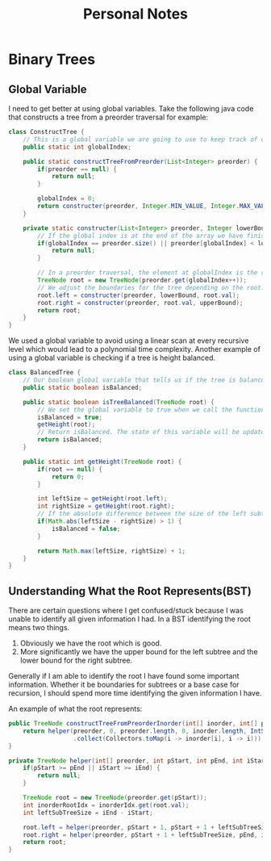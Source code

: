 #+TITLE: Personal Notes
* Binary Trees
** Global Variable
I need to get better at using global variables. Take the following java code that constructs a tree from a preorder traversal for example:
#+BEGIN_SRC java
class ConstructTree {
    // This is a global variable we are going to use to keep track of our position in the list to create our preorder tree.
    public static int globalIndex;

    public static constructTreeFromPreorder(List<Integer> preorder) {
        if(preorder == null) {
            return null;
        }

        globalIndex = 0;
        return constructer(preorder, Integer.MIN_VALUE, Integer.MAX_VALUE);
    }

    private static constructer(List<Integer> preorder, Integer lowerBound, Integer upperBound) {
        // If the global index is at the end of the array we have finished constructing the tree and can return null.
        if(globalIndex == preorder.size() || preorder[globalIndex] < lowerBound || preorder[globalIndex] > upperBound) {
            return null;
        }

        // In a preorder traversal, the element at globalIndex is the root of a subtree. Since a preorder traversal travels down the left subtree first construct the left subtree first.
        TreeNode root = new TreeNode(preorder.get(globalIndex++));
        // We adjust the boundaries for the tree depending on the root.
        root.left = constructer(preorder, lowerBound, root.val);
        root.right = constructer(preorder, root.val, upperBound);
        return root;
    }
}
#+END_SRC
We used a global variable to avoid using a linear scan at every recursive level which would lead to a polynomial time complexity. Another example of using a global variable is checking if a tree is height balanced.

#+BEGIN_SRC java
class BalancedTree {
    // Our boolean global variable that tells us if the tree is balanced
    public static boolean isBalanced;

    public static boolean isTreeBalanced(TreeNode root) {
        // We set the global variable to true when we call the function
        isBalanced = true;
        getHeight(root);
        // Return isBalanced. The state of this variable will be updated if the height is unbalanced by the getHeight function.
        return isBalanced;
    }

    public static int getHeight(TreeNode root) {
        if(root == null) {
            return 0;
        }

        int leftSize = getHeight(root.left);
        int rightSize = getHeight(root.right);
        // If the absolute difference between the size of the left subtree and the size of the right subtree is greater than 1 then set the global isBalanced to false.
        if(Math.abs(leftSize - rightSize) > 1) {
            isBalanced = false;
        }

        return Math.max(leftSize, rightSize) + 1;
    }
}
#+END_SRC
** Understanding What the Root Represents(BST)
There are certain questions where I get confused/stuck because I was unable to identify all given information I had. In a BST identifying the root means two things.

1. Obviously we have the root which is good.
2. More significantly we have the upper bound for the left subtree and the lower bound for the right subtree.

Generally if I am able to identify the root I have found some important information. Whether it be boundaries for subtrees or a base case for recursion, I should spend more time identifying the given information I have.

An example of what the root represents:
#+BEGIN_SRC java
public TreeNode constructTreeFromPreorderInorder(int[] inorder, int[] preorder) {
    return helper(preorder, 0, preorder.length, 0, inorder.length, IntStream(0, inorder.length).boxed()
                  .collect(Collectors.toMap(i -> inorder[i], i -> i)));
}

private TreeNode helper(int[] preorder, int pStart, int pEnd, int iStart, int iEnd, Map<Integer, Integer> inorderIdx) {
    if(pStart >= pEnd || iStart >= iEnd) {
        return null;
    }

    TreeNode root = new TreeNode(preorder.get(pStart));
    int inorderRootIdx = inorderIdx.get(root.val);
    int leftSubTreeSize = iEnd - iStart;
   
    root.left = helper(preorder, pStart + 1, pStart + 1 + leftSubTreeSize, iStart, inorderRootIdx, inorderIdx);
    root.right = helper(preorder, pStart + 1 + leftSubTreeSize, pEnd, inorderIdx + 1, iEnd, inorderIdx);
    return root;
}
#+END_SRC
